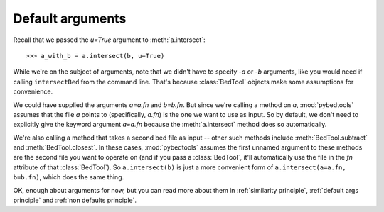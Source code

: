 Default arguments
=================
Recall that we passed the *u=True* argument to :meth:`a.intersect`::

    >>> a_with_b = a.intersect(b, u=True)

While we're on the subject of arguments, note that we didn't have to
specify *-a* or *-b* arguments, like you would need if calling
``intersectBed`` from the command line.  That's because :class:`BedTool`
objects make some assumptions for convenience.  

We could have supplied the arguments *a=a.fn* and *b=b.fn*.  But since
we're calling a method on *a*, :mod:`pybedtools` assumes that the file *a*
points to (specifically, *a.fn*) is the one we want to use as input.  So by
default, we don't need to explicitly give the keyword argument *a=a.fn*
because the :meth:`a.intersect` method does so automatically.

We're also calling a method that takes a second bed file as input  -- other
such methods include :meth:`BedTool.subtract` and :meth:`BedTool.closest`.
In these cases, :mod:`pybedtools` assumes the first unnamed argument to
these methods are the second file you want to operate on (and if you pass a
:class:`BedTool`, it'll automatically use the file in the *fn* attribute of
that :class:`BedTool`).  So ``a.intersect(b)`` is just a more convenient
form of ``a.intersect(a=a.fn, b=b.fn)``, which does the same thing.

OK, enough about arguments for now, but you can read more about them in
:ref:`similarity principle`, :ref:`default args principle` and :ref:`non
defaults principle`. 
